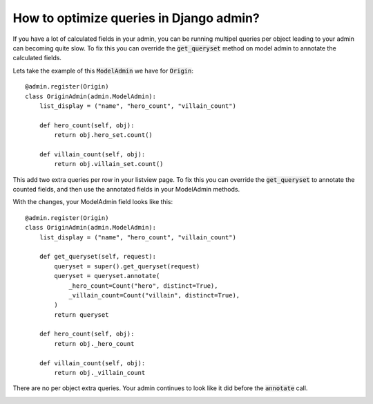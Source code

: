 How to optimize queries in Django admin?
++++++++++++++++++++++++++++++++++++++++++++++++++++++++++++++++++++++++++++++++++++

If you have a lot of calculated fields in your admin, you can be running multipel queries per object leading to your admin can becoming quite slow.
To fix this you can override the :code:`get_queryset` method on model admin to annotate the calculated fields.

Lets take the example of this :code:`ModelAdmin` we have for :code:`Origin`::

    @admin.register(Origin)
    class OriginAdmin(admin.ModelAdmin):
        list_display = ("name", "hero_count", "villain_count")

        def hero_count(self, obj):
            return obj.hero_set.count()

        def villain_count(self, obj):
            return obj.villain_set.count()


This add two extra queries per row in your listview page. To fix this you can override the :code:`get_queryset` to annotate the counted fields,
and then use the annotated fields in your ModelAdmin methods.

With the changes, your ModelAdmin field looks like this::


    @admin.register(Origin)
    class OriginAdmin(admin.ModelAdmin):
        list_display = ("name", "hero_count", "villain_count")

        def get_queryset(self, request):
            queryset = super().get_queryset(request)
            queryset = queryset.annotate(
                _hero_count=Count("hero", distinct=True),
                _villain_count=Count("villain", distinct=True),
            )
            return queryset

        def hero_count(self, obj):
            return obj._hero_count

        def villain_count(self, obj):
            return obj._villain_count

There are no per object extra queries. Your admin continues to look like it did before the :code:`annotate` call.

.. image:: calculated_field.png


